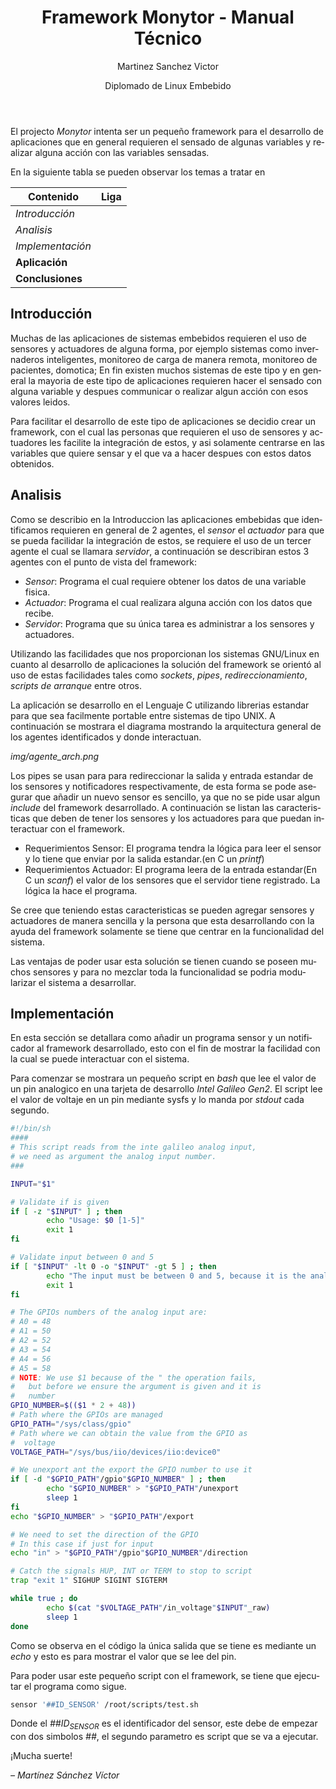 #+title: Framework Monytor - Manual Técnico
#+author: Martinez Sanchez Victor
#+date: Diplomado de Linux Embebido
#+language: en
#+options: toc:nil

El projecto /Monytor/ intenta ser un pequeño framework para el desarrollo
de aplicaciones que en general requieren el sensado de algunas variables
y realizar alguna acción con las variables sensadas.

En la siguiente tabla se pueden observar los temas a tratar en

|-----------------------------------------------------------------+--------|
| Contenido                                                       | Liga   |
|-----------------------------------------------------------------+--------|
| [[TechManual.org#introducción][Introducción]]                                                  |        |
|-----------------------------------------------------------------+--------|
| [[TechManual.org#analisis][Analisis]]                                                      |        |
|-----------------------------------------------------------------+--------|
| [[TechManual.org#implementación][Implementación]]                                                |        |
|-----------------------------------------------------------------+--------|
| *Aplicación*                                                    |        |
|-----------------------------------------------------------------+--------|
| *Conclusiones*                                                  |        |
|-----------------------------------------------------------------+--------|


** Introducción

Muchas de las aplicaciones de sistemas embebidos requieren el uso de sensores
y actuadores de alguna forma, por ejemplo sistemas como invernaderos inteligentes,
monitoreo de carga de manera remota, monitoreo de pacientes, domotica; En fin
existen muchos sistemas de este tipo y en general la mayoria de este tipo
de aplicaciones requieren hacer el sensado con alguna variable y despues communicar
o realizar algun acción con esos valores leidos.

Para facilitar el desarrollo de este tipo de aplicaciones se decidio crear un
framework, con el cual las personas que requieren el uso de sensores y actuadores
les facilite la integración de estos, y asi solamente centrarse en las variables
que quiere sensar y el que va a hacer despues con estos datos obtenidos.


** Analisis

Como se describio en la Introduccion las aplicaciones embebidas que identificamos
requieren en general de 2 agentes, el /sensor/ el /actuador/ para que se pueda
facilidar la integración de estos, se requiere el uso de un tercer agente
el cual se llamara /servidor/, a continuación se describiran estos 3 agentes
con el punto de vista del framework:

	- /Sensor/: Programa el cual requiere obtener los datos de una variable fisica.
	- /Actuador/: Programa el cual realizara alguna acción con los datos que recibe.
	- /Servidor/: Programa que su única tarea es administrar a los sensores y actuadores.

Utilizando las facilidades que nos proporcionan los sistemas GNU/Linux en cuanto al
desarrollo de aplicaciones la solución del framework se orientó al uso de estas facilidades
tales como /sockets/, /pipes/, /redireccionamiento/, /scripts de arranque/ entre otros.

La aplicación se desarrollo en el Lenguaje C utilizando librerias estandar para que
sea facilmente portable entre sistemas de tipo UNIX. A continuación se mostrara el diagrama
mostrando la arquitectura general de los agentes identificados y donde interactuan.

#+ATTR_HTML: class="center"
[[img/agente_arch.png]]

Los pipes se usan para para redireccionar la salida y entrada estandar de los sensores y
notificadores respectivamente, de esta forma se pode asegurar que añadir un nuevo sensor
es sencillo, ya que no se pide usar algun /include/ del framework desarrollado. A continuación
se listan las caracteristicas que deben de tener los sensores y los actuadores para que
puedan interactuar con el framework.

	- Requerimientos Sensor: El programa tendra la lógica para leer el sensor y lo tiene que enviar por la salida estandar.(en C un /printf/)
	- Requerimientos Actuador: El programa leera de la entrada estandar(En C un /scanf/) el valor de los sensores que el servidor tiene registrado. La lógica la hace el programa.

Se cree que teniendo estas caracteristicas se pueden agregar sensores y actuadores de manera
sencilla y la persona que esta desarrollando con la ayuda del framework solamente se tiene que
centrar en la funcionalidad del sistema.

Las ventajas de poder usar esta solución se tienen cuando se poseen muchos sensores y para no
mezclar toda la funcionalidad se podria modularizar el sistema a desarrollar.


** Implementación

En esta sección se detallara como añadir un programa sensor y un notificador al framework desarrollado,
esto con el fin de mostrar la facilidad con la cual se puede interactuar con el sistema.

Para comenzar se mostrara un pequeño script en /bash/ que lee el valor de un pin analogico en
una tarjeta de desarrollo /Intel Galileo Gen2/. El script lee el valor de voltaje en un pin 
mediante sysfs y lo manda por /stdout/ cada segundo.

#+BEGIN_SRC sh :tangle no
#!/bin/sh
####
# This script reads from the inte galileo analog input,
# we need as argument the analog input number.
### 

INPUT="$1"

# Validate if is given
if [ -z "$INPUT" ] ; then
        echo "Usage: $0 [1-5]"
        exit 1
fi

# Validate input between 0 and 5
if [ "$INPUT" -lt 0 -o "$INPUT" -gt 5 ] ; then
        echo "The input must be between 0 and 5, because it is the analog input GPIO"
        exit 1
fi

# The GPIOs numbers of the analog input are:
# A0 = 48
# A1 = 50
# A2 = 52
# A3 = 54
# A4 = 56
# A5 = 58
# NOTE: We use $1 because of the " the operation fails,
#   but before we ensure the argument is given and it is
#   number
GPIO_NUMBER=$(($1 * 2 + 48))
# Path where the GPIOs are managed
GPIO_PATH="/sys/class/gpio"
# Path where we can obtain the value from the GPIO as
#  voltage
VOLTAGE_PATH="/sys/bus/iio/devices/iio:device0"

# We unexport ant the export the GPIO number to use it
if [ -d "$GPIO_PATH"/gpio"$GPIO_NUMBER" ] ; then
        echo "$GPIO_NUMBER" > "$GPIO_PATH"/unexport
        sleep 1
fi
echo "$GPIO_NUMBER" > "$GPIO_PATH"/export

# We need to set the direction of the GPIO
# In this case if just for input
echo "in" > "$GPIO_PATH"/gpio"$GPIO_NUMBER"/direction

# Catch the signals HUP, INT or TERM to stop to script
trap "exit 1" SIGHUP SIGINT SIGTERM

while true ; do
        echo $(cat "$VOLTAGE_PATH"/in_voltage"$INPUT"_raw)
        sleep 1
done
#+END_SRC


Como se observa en el código la única salida que se tiene es mediante un /echo/ y esto es para mostrar
el valor que se lee del pin.

Para poder usar este pequeño script con el framework, se tiene que ejecutar el programa como sigue.

#+BEGIN_SRC sh :tangle no
     sensor '##ID_SENSOR' /root/scripts/test.sh
#+END_SRC

Donde el /##ID_SENSOR/ es el identificador del sensor, este debe de empezar con dos simbolos /##/, el
segundo parametro es script que se va a ejecutar.

#+BEGIN_CENTER
¡Mucha suerte!

/– Martínez Sánchez Víctor/
#+END_CENTER
